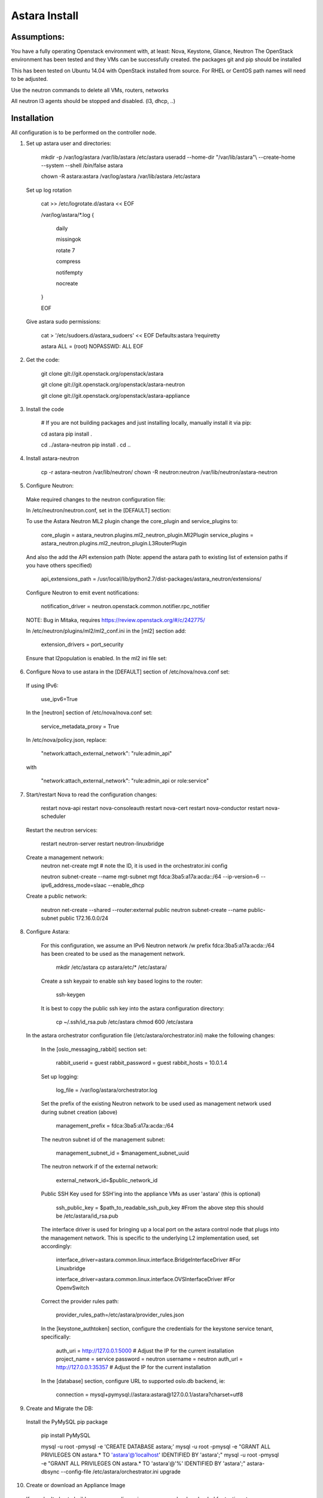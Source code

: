 Astara Install
==============

Assumptions:
------------

You have a fully operating Openstack environment with, at least: Nova, Keystone, Glance, Neutron
The OpenStack environment has been tested and they VMs can be successfully created.
the packages git and pip should be installed

This has been tested on Ubuntu 14.04 with OpenStack installed from source. For RHEL or CentOS path names will
need to be adjusted.

Use the neutron commands to delete all VMs, routers, networks

All neutron l3 agents should be stopped and disabled. (l3, dhcp, ..)

Installation
------------

All configuration is to be performed on the controller node.

1. Set up astara user and directories:

    mkdir -p /var/log/astara /var/lib/astara /etc/astara
    useradd --home-dir "/var/lib/astara"\\
    --create-home --system --shell /bin/false astara

    chown -R astara:astara /var/log/astara /var/lib/astara /etc/astara

  Set up log rotation


        cat >> /etc/logrotate.d/astara << EOF

        /var/log/astara/\*.log \{

          daily

          missingok

          rotate 7

          compress

          notifempty

          nocreate

        \}

        EOF

  Give astara sudo permissions:

    cat > '/etc/sudoers.d/astara_sudoers' << EOF
    Defaults:astara !requiretty

    astara ALL = (root) NOPASSWD: ALL
    EOF

2. Get the code:

    git clone git://git.openstack.org/openstack/astara

    git clone git://git.openstack.org/openstack/astara-neutron

    git clone git://git.openstack.org/openstack/astara-appliance


3. Install the code

    # If you are not building packages and just installing locally, manually install it via pip:

    cd astara
    pip install .

    cd ../astara-neutron
    pip install .
    cd ..


4. Install astara-neutron

    cp -r astara-neutron /var/lib/neutron/
    chown -R neutron:neutron /var/lib/neutron/astara-neutron

5. Configure Neutron:

  Make required changes to the neutron configuration file:

  In /etc/neutron/neutron.conf, set in the [DEFAULT] section:

  To use the Astara Neutron ML2 plugin change the core_plugin and service_plugins to:

    core_plugin = astara_neutron.plugins.ml2_neutron_plugin.Ml2Plugin
    service_plugins = astara_neutron.plugins.ml2_neutron_plugin.L3RouterPlugin

  And also the add the API extension path (Note: append the astara path to existing list of extension paths if you have others specified)

    api_extensions_path = /usr/local/lib/python2.7/dist-packages/astara_neutron/extensions/

  Configure Neutron to emit event notifications:

    notification_driver  = neutron.openstack.common.notifier.rpc_notifier

  NOTE: Bug in Mitaka, requires https://review.openstack.org/#/c/242775/

  In /etc/neutron/plugins/ml2/ml2_conf.ini in the [ml2] section add:

    extension_drivers = port_security

  Ensure that l2population is enabled. In the ml2 ini file set:

6. Configure Nova to use astara in the [DEFAULT] section of /etc/nova/nova.conf set:

  If using IPv6:

    use_ipv6=True

  In the [neutron] section of /etc/nova/nova.conf set:
  
    service_metadata_proxy = True

  In /etc/nova/policy.json, replace:

    "network:attach_external_network": "rule:admin_api"

  with

    "network:attach_external_network": "rule:admin_api or role:service"

7. Start/restart Nova to read the configuration changes:

    restart nova-api
    restart nova-consoleauth
    restart nova-cert
    restart nova-conductor
    restart nova-scheduler

  Restart the neutron services:

    restart neutron-server
    restart neutron-linuxbridge

  Create a management network:
    neutron net-create mgt # note the ID, it is used in the orchestrator.ini config

    neutron subnet-create --name mgt-subnet mgt fdca:3ba5:a17a:acda::/64 --ip-version=6 --ipv6_address_mode=slaac --enable_dhcp

  Create a public network:

    neutron net-create --shared --router:external public
    neutron subnet-create --name public-subnet public 172.16.0.0/24

8. Configure Astara:

  For this configuration, we assume an IPv6 Neutron network /w prefix fdca:3ba5:a17a:acda::/64 has been created to be used as the management network.

    mkdir /etc/astara
    cp astara/etc/* /etc/astara/

  Create a ssh keypair to enable ssh key based logins to the router:

    ssh-keygen

  It is best to copy the public ssh key into the astara configuration directory:

    cp ~/.ssh/id_rsa.pub /etc/astara
    chmod 600 /etc/astara

 In the astara orchestrator configuration file (/etc/astara/orchestrator.ini) make the following changes:

  In the [oslo_messaging_rabbit] section set:

    rabbit_userid = guest
    rabbit_password = guest
    rabbit_hosts = 10.0.1.4

  Set up logging:

    log_file = /var/log/astara/orchestrator.log

  Set the prefix of the existing Neutron network to be used used as management network used during subnet creation (above)

    management_prefix = fdca:3ba5:a17a:acda::/64

  The neutron subnet id of the management subnet:

    management_subnet_id = $management_subnet_uuid

  The neutron network if of the external network:

    external_network_id=$public_network_id

  Public SSH Key used for SSH'ing into the appliance VMs as user 'astara' (this is optional)

    ssh_public_key = $path_to_readable_ssh_pub_key #From the above step this should be /etc/astara/id_rsa.pub

  The interface driver is used for bringing up a local port on the astara control node that plugs into the management network.  This is specific to the underlying L2 implementation used, set accordingly:

    interface_driver=astara.common.linux.interface.BridgeInterfaceDriver  #For Linuxbridge

    interface_driver=astara.common.linux.interface.OVSInterfaceDriver #For OpenvSwitch

  Correct the provider rules path:

    provider_rules_path=/etc/astara/provider_rules.json

  In the [keystone_authtoken] section, configure the credentials for the keystone service tenant, specifically:

    auth_uri = http://127.0.0.1:5000     # Adjust the IP for the current installation
    project_name = service
    password = neutron
    username = neutron
    auth_url = http://127.0.0.1:35357    # Adjust the IP for the current installation

  In the [database] section, configure URL to supported oslo.db backend, ie:

    connection = mysql+pymysql://astara:astara@127.0.0.1/astara?charset=utf8


9. Create and Migrate the DB:

  Install the PyMySQL pip package

    pip install PyMySQL

    mysql -u root -pmysql -e 'CREATE DATABASE astara;'
    mysql -u root -pmysql -e "GRANT ALL PRIVILEGES ON astara.* TO 'astara'@'localhost' IDENTIFIED BY 'astara';"
    mysql -u root -pmysql -e "GRANT ALL PRIVILEGES ON astara.* TO 'astara'@'%' IDENTIFIED BY 'astara';"
    astara-dbsync --config-file /etc/astara/orchestrator.ini upgrade


10. Create or download an Appliance Image

  If you don't plan to build your own appliance image, one can be downloaded for testing at: http://tarballs.openstack.org/akanda-appliance/images/

  If you want to build one yourself:
  Install diskimage-builder:

    sudo apt-get -y install debootstrap qemu-utils

    sudo pip install "diskimage-builder<0.1.43"

  Build the image: (The image must be built on jesse)

    cd astara-appliance
    ELEMENTS_PATH=diskimage-builder/elements DIB_RELEASE=jessie DIB_EXTLINUX=1 \
    disk-image-create debian vm astara -o astara

  In either case, upload the image to Glance:

    openstack image create astara --public --container-format=bare --disk-format=qcow2 --file astara.qcow2

  Note the image id for the next step

  Update /etc/astara/orchestrator.ini and set this in the [router] section:

    image_uuid=$image_uuid_in_glance

  You may also want to boot appliances with a specific nova flavor, this may be specified in the [router] section as:
  Create a new flavor:

    nova flavor-create m1.astara 6 512 3 1 --is-public True

Set the flavor in /etc/astara/orchestrator.ini
    instance_flavor=$nova_flavor_id

11. Start astara:

    astara-orchestrator --config-file /etc/astara/orchestrator.ini

  For Ubuntu or Debian systems use the following to create an upstart script to automatically start astara-orchestrator on boot:

    cat > /etc/init/astara.conf << EOF
    description "Astara Orchestrator server"

    start on runlevel [2345]
    stop on runlevel [!2345]

    respawn

    exec start-stop-daemon --start --chuid astara --exec /usr/local/bin/astara-orchestrator -- --config-file=/etc/astara/orchestrator.ini

    EOF

  Note: For RHEL or CentOS use the command:

    sudo -u astara  /usr/local/bin/astara-orchestrator --config-file=/etc/astara/orchestrator.ini &

  Note: to automatically start the orchestrator process a systemd startup script will need to be created.
  Start the astara orchestrator process

    start astara

Use Astara:
-----------

If you have existing routers in your environment, astara will find them and attempt to boot appliances in Nova.  If not, create a router and it should react accordingly. Otherwise use the following to create a privte network, create a router and add the network interface to the rputer.

    neutron net-create private
    neutron subnet-create --name private-subnet private 10.2.0.0/24

    neutron router-create MyRouter
    neutron router-interface-add MyRouter private

Boot a VM (replacing the <---> with the appropriate information

    nova boot --image <VM image name> --flavor 1 --nic net-id=<private network UUID> <name>
